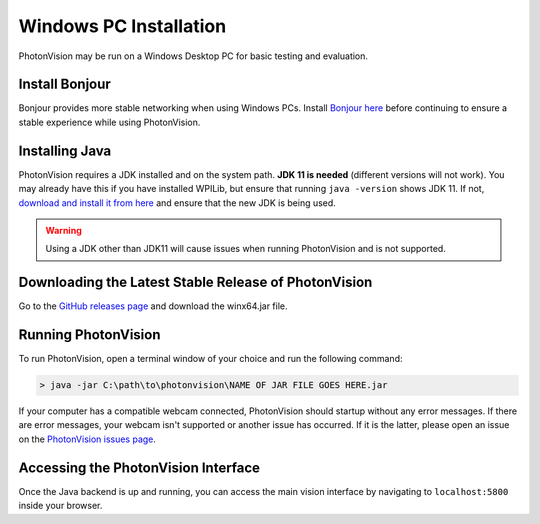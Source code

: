 Windows PC Installation
=======================
PhotonVision may be run on a Windows Desktop PC for basic testing and evaluation.

Install Bonjour
---------------
Bonjour provides more stable networking when using Windows PCs. Install `Bonjour here <https://support.apple.com/downloads/DL999/en_US/BonjourPSSetup.exe>`_ before continuing to ensure a stable experience while using PhotonVision.

Installing Java
---------------
PhotonVision requires a JDK installed and on the system path. **JDK 11 is needed** (different versions will not work). You may already have this if you have installed WPILib, but ensure that running ``java -version`` shows JDK 11. If not, `download and install it from here <https://adoptium.net/temurin/releases?version=11>`_ and ensure that the new JDK is being used.

.. warning:: Using a JDK other than JDK11 will cause issues when running PhotonVision and is not supported.

Downloading the Latest Stable Release of PhotonVision
-----------------------------------------------------
Go to the `GitHub releases page <https://github.com/PhotonVision/photonvision/releases>`_ and download the winx64.jar file.

Running PhotonVision
--------------------
To run PhotonVision, open a terminal window of your choice and run the following command:

.. code-block::

   > java -jar C:\path\to\photonvision\NAME OF JAR FILE GOES HERE.jar

If your computer has a compatible webcam connected, PhotonVision should startup without any error messages. If there are error messages, your webcam isn't supported or another issue has occurred. If it is the latter, please open an issue on the `PhotonVision issues page <https://github.com/PhotonVision/photonvision/issues>`_.

Accessing the PhotonVision Interface
------------------------------------
Once the Java backend is up and running, you can access the main vision interface by navigating to ``localhost:5800`` inside your browser.

